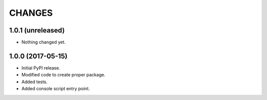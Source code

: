 =======
CHANGES
=======

1.0.1 (unreleased)
------------------

- Nothing changed yet.


1.0.0 (2017-05-15)
------------------

- Initial PyPI release.

- Modified code to create proper package.

- Added tests.

- Added console script entry point.
